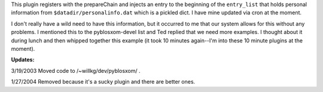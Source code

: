 .. title: Plugin that injects entries into the list
.. slug: personalinfo
.. date: 2003-03-18 21:20:58
.. tags: python, dev, pyblosxom

This plugin registers with the prepareChain and injects an entry
to the beginning of the ``entry_list`` that holds personal information
from ``$datadir/personalinfo.dat`` which is a pickled dict.  I have
mine updated via cron at the moment.

I don't really have a wild need to have this information, but it
occurred to me that our system allows for this without any problems.
I mentioned this to the pyblosxom-devel list and Ted replied that we 
need more examples.  I thought about it during lunch and then whipped
together this example (it took 10 minutes again--I'm into these 10 
minute plugins at the moment).

**Updates:**

3/19/2003 Moved code to /~willkg/dev/pyblosxom/ .

1/27/2004 Removed because it's a sucky plugin and there are better ones.
